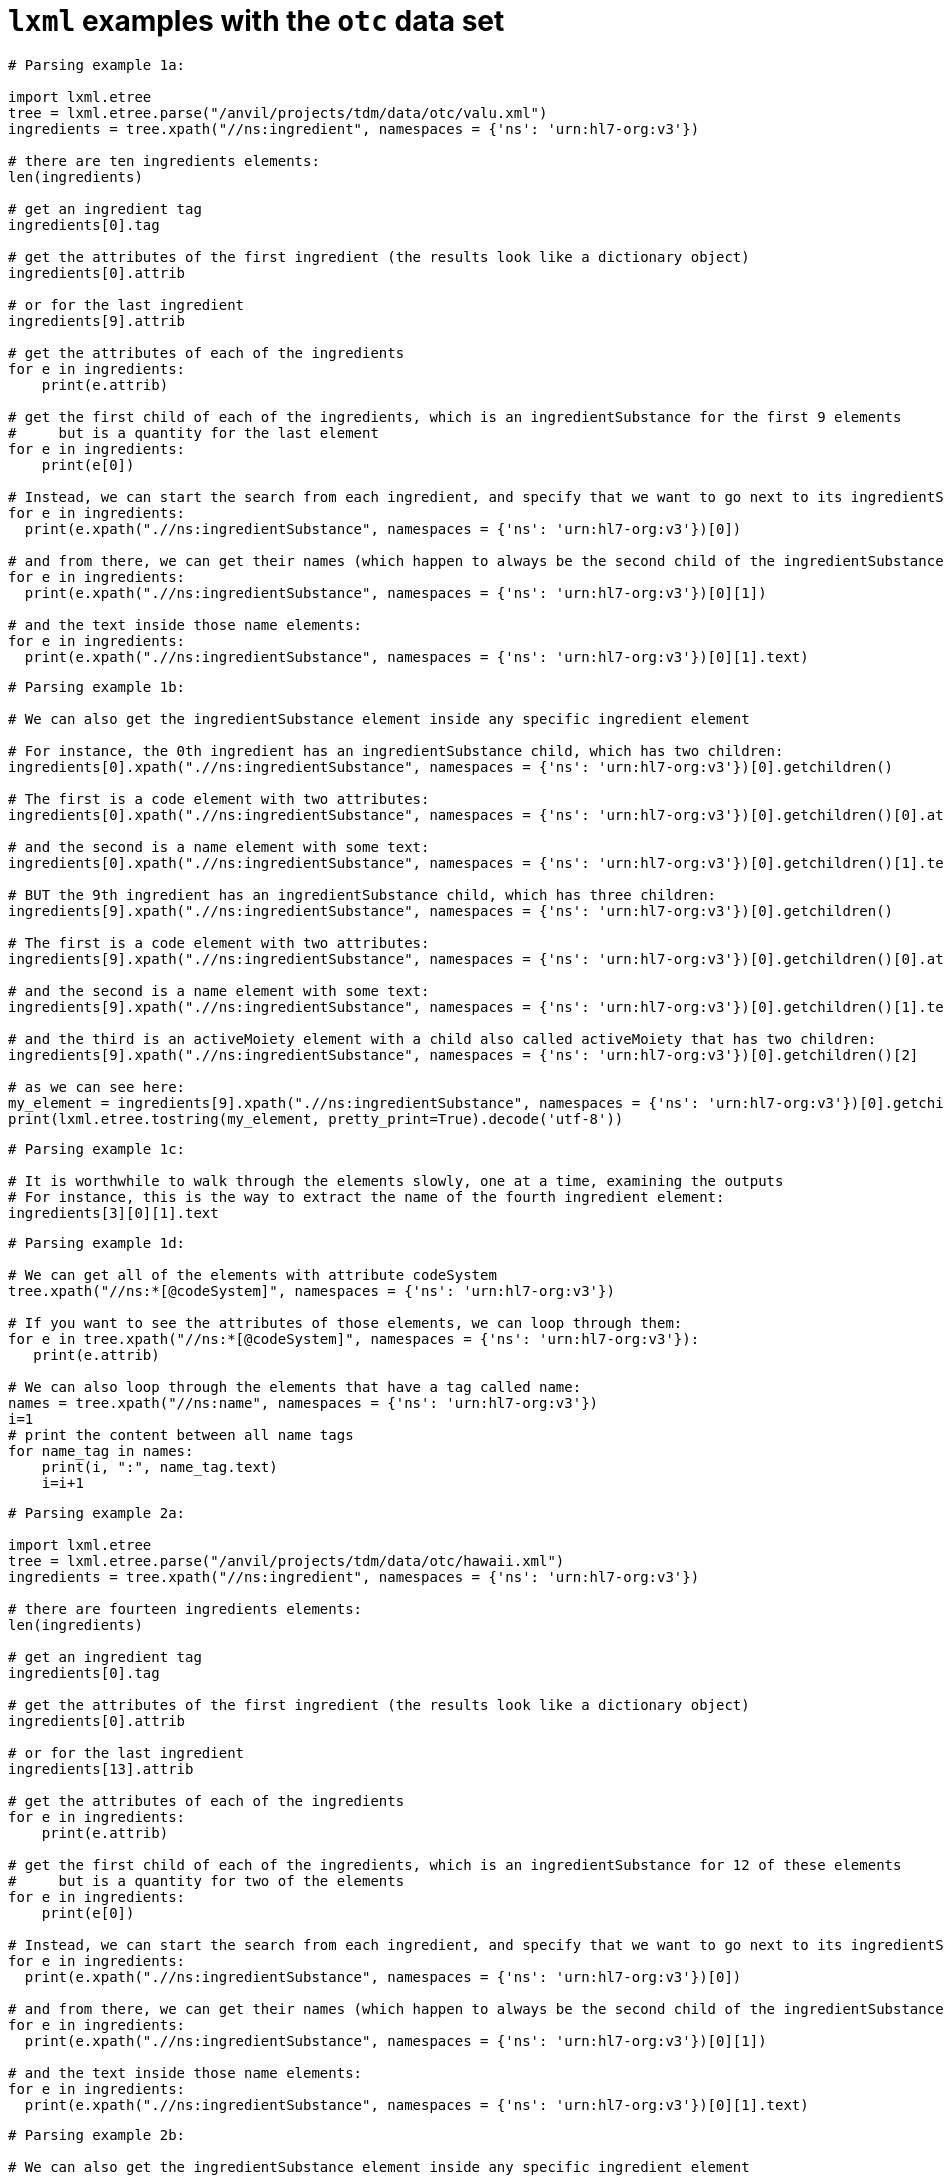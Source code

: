 =  `lxml` examples with the `otc` data set


[source,python]
----
# Parsing example 1a:

import lxml.etree
tree = lxml.etree.parse("/anvil/projects/tdm/data/otc/valu.xml")
ingredients = tree.xpath("//ns:ingredient", namespaces = {'ns': 'urn:hl7-org:v3'})

# there are ten ingredients elements:
len(ingredients)

# get an ingredient tag
ingredients[0].tag

# get the attributes of the first ingredient (the results look like a dictionary object)
ingredients[0].attrib

# or for the last ingredient
ingredients[9].attrib

# get the attributes of each of the ingredients
for e in ingredients:
    print(e.attrib)

# get the first child of each of the ingredients, which is an ingredientSubstance for the first 9 elements
#     but is a quantity for the last element
for e in ingredients:
    print(e[0])

# Instead, we can start the search from each ingredient, and specify that we want to go next to its ingredientSubstance:
for e in ingredients:
  print(e.xpath(".//ns:ingredientSubstance", namespaces = {'ns': 'urn:hl7-org:v3'})[0])

# and from there, we can get their names (which happen to always be the second child of the ingredientSubstance
for e in ingredients:
  print(e.xpath(".//ns:ingredientSubstance", namespaces = {'ns': 'urn:hl7-org:v3'})[0][1])

# and the text inside those name elements:
for e in ingredients:
  print(e.xpath(".//ns:ingredientSubstance", namespaces = {'ns': 'urn:hl7-org:v3'})[0][1].text)
----


[source,python]
----
# Parsing example 1b:

# We can also get the ingredientSubstance element inside any specific ingredient element

# For instance, the 0th ingredient has an ingredientSubstance child, which has two children:
ingredients[0].xpath(".//ns:ingredientSubstance", namespaces = {'ns': 'urn:hl7-org:v3'})[0].getchildren()

# The first is a code element with two attributes:
ingredients[0].xpath(".//ns:ingredientSubstance", namespaces = {'ns': 'urn:hl7-org:v3'})[0].getchildren()[0].attrib

# and the second is a name element with some text:
ingredients[0].xpath(".//ns:ingredientSubstance", namespaces = {'ns': 'urn:hl7-org:v3'})[0].getchildren()[1].text

# BUT the 9th ingredient has an ingredientSubstance child, which has three children:
ingredients[9].xpath(".//ns:ingredientSubstance", namespaces = {'ns': 'urn:hl7-org:v3'})[0].getchildren()

# The first is a code element with two attributes:
ingredients[9].xpath(".//ns:ingredientSubstance", namespaces = {'ns': 'urn:hl7-org:v3'})[0].getchildren()[0].attrib

# and the second is a name element with some text:
ingredients[9].xpath(".//ns:ingredientSubstance", namespaces = {'ns': 'urn:hl7-org:v3'})[0].getchildren()[1].text

# and the third is an activeMoiety element with a child also called activeMoiety that has two children:
ingredients[9].xpath(".//ns:ingredientSubstance", namespaces = {'ns': 'urn:hl7-org:v3'})[0].getchildren()[2]

# as we can see here:
my_element = ingredients[9].xpath(".//ns:ingredientSubstance", namespaces = {'ns': 'urn:hl7-org:v3'})[0].getchildren()[2]
print(lxml.etree.tostring(my_element, pretty_print=True).decode('utf-8'))
----

[source,python]
----
# Parsing example 1c:

# It is worthwhile to walk through the elements slowly, one at a time, examining the outputs
# For instance, this is the way to extract the name of the fourth ingredient element:
ingredients[3][0][1].text
----

[source,python]
----
# Parsing example 1d:

# We can get all of the elements with attribute codeSystem
tree.xpath("//ns:*[@codeSystem]", namespaces = {'ns': 'urn:hl7-org:v3'})

# If you want to see the attributes of those elements, we can loop through them:
for e in tree.xpath("//ns:*[@codeSystem]", namespaces = {'ns': 'urn:hl7-org:v3'}):
   print(e.attrib)

# We can also loop through the elements that have a tag called name:
names = tree.xpath("//ns:name", namespaces = {'ns': 'urn:hl7-org:v3'})
i=1
# print the content between all name tags
for name_tag in names:
    print(i, ":", name_tag.text)
    i=i+1
----



[source,python]
----
# Parsing example 2a:

import lxml.etree
tree = lxml.etree.parse("/anvil/projects/tdm/data/otc/hawaii.xml")
ingredients = tree.xpath("//ns:ingredient", namespaces = {'ns': 'urn:hl7-org:v3'})

# there are fourteen ingredients elements:
len(ingredients)

# get an ingredient tag
ingredients[0].tag

# get the attributes of the first ingredient (the results look like a dictionary object)
ingredients[0].attrib

# or for the last ingredient
ingredients[13].attrib

# get the attributes of each of the ingredients
for e in ingredients:
    print(e.attrib)

# get the first child of each of the ingredients, which is an ingredientSubstance for 12 of these elements
#     but is a quantity for two of the elements
for e in ingredients:
    print(e[0])

# Instead, we can start the search from each ingredient, and specify that we want to go next to its ingredientSubstance:
for e in ingredients:
  print(e.xpath(".//ns:ingredientSubstance", namespaces = {'ns': 'urn:hl7-org:v3'})[0])

# and from there, we can get their names (which happen to always be the second child of the ingredientSubstance
for e in ingredients:
  print(e.xpath(".//ns:ingredientSubstance", namespaces = {'ns': 'urn:hl7-org:v3'})[0][1])

# and the text inside those name elements:
for e in ingredients:
  print(e.xpath(".//ns:ingredientSubstance", namespaces = {'ns': 'urn:hl7-org:v3'})[0][1].text)
----

[source,python]
----
# Parsing example 2b:

# We can also get the ingredientSubstance element inside any specific ingredient element

# For instance, the 0th ingredient has an ingredientSubstance child, which has two children:
ingredients[0].xpath(".//ns:ingredientSubstance", namespaces = {'ns': 'urn:hl7-org:v3'})[0].getchildren()

# The first is a code element with two attributes:
ingredients[0].xpath(".//ns:ingredientSubstance", namespaces = {'ns': 'urn:hl7-org:v3'})[0].getchildren()[0].attrib

# and the second is a name element with some text:
ingredients[0].xpath(".//ns:ingredientSubstance", namespaces = {'ns': 'urn:hl7-org:v3'})[0].getchildren()[1].text

# BUT the 13th ingredient has an ingredientSubstance child, which has three children:
ingredients[13].xpath(".//ns:ingredientSubstance", namespaces = {'ns': 'urn:hl7-org:v3'})[0].getchildren()

# The first is a code element with two attributes:
ingredients[13].xpath(".//ns:ingredientSubstance", namespaces = {'ns': 'urn:hl7-org:v3'})[0].getchildren()[0].attrib

# and the second is a name element with some text:
ingredients[13].xpath(".//ns:ingredientSubstance", namespaces = {'ns': 'urn:hl7-org:v3'})[0].getchildren()[1].text

# and the third is an activeMoiety element with a child also called activeMoiety that has two children:
ingredients[13].xpath(".//ns:ingredientSubstance", namespaces = {'ns': 'urn:hl7-org:v3'})[0].getchildren()[2]

# as we can see here:
my_element = ingredients[13].xpath(".//ns:ingredientSubstance", namespaces = {'ns': 'urn:hl7-org:v3'})[0].getchildren()[2]
print(lxml.etree.tostring(my_element, pretty_print=True).decode('utf-8'))
----

[source,python]
----
# Parsing example 2c:

# It is worthwhile to walk through the elements slowly, one at a time, examining the outputs
# For instance, this is the way to extract the name of the fourth ingredient element:
ingredients[3][0][1].text
----

[source,python]
----
# Parsing example 2d:

# We can get all of the elements with attribute codeSystem
tree.xpath("//ns:*[@codeSystem]", namespaces = {'ns': 'urn:hl7-org:v3'})

# If you want to see the attributes of those elements, we can loop through them:
for e in tree.xpath("//ns:*[@codeSystem]", namespaces = {'ns': 'urn:hl7-org:v3'}):
   print(e.attrib)

# We can also loop through the elements that have a tag called name:
names = tree.xpath("//ns:name", namespaces = {'ns': 'urn:hl7-org:v3'})
i=1
# print the content between all name tags
for name_tag in names:
    print(i, ":", name_tag.text)
    i=i+1
----

